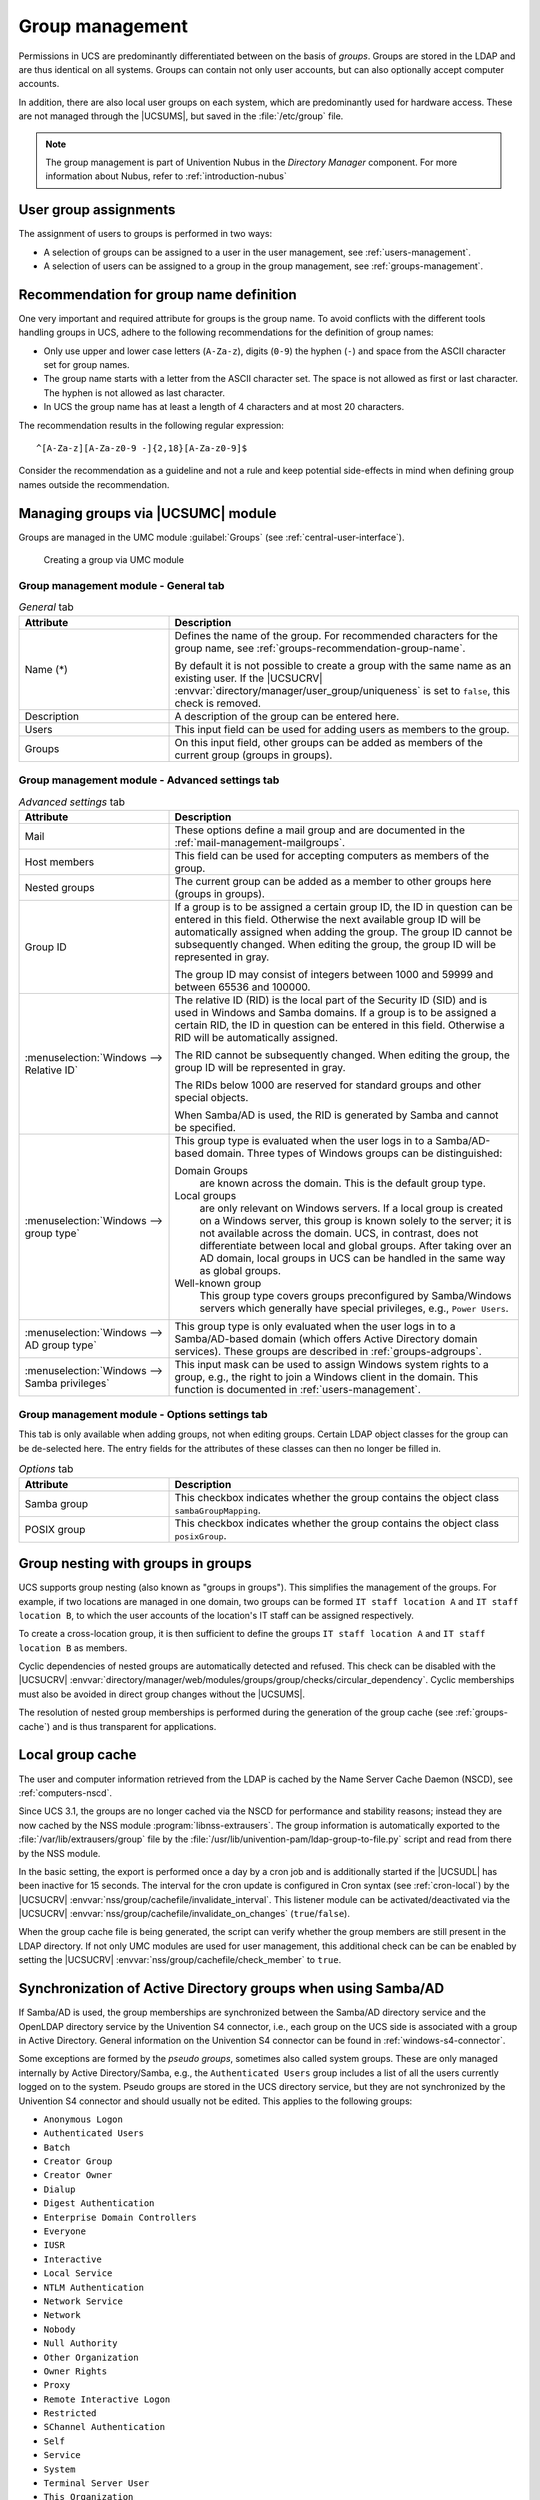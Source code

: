 .. SPDX-FileCopyrightText: 2021-2025 Univention GmbH
..
.. SPDX-License-Identifier: AGPL-3.0-only

.. _groups:

****************
Group management
****************

Permissions in UCS are predominantly differentiated between on the basis of
*groups*. Groups are stored in the LDAP and are thus identical on all systems.
Groups can contain not only user accounts, but can also optionally accept
computer accounts.

In addition, there are also local user groups on each system, which are
predominantly used for hardware access. These are not managed through the
|UCSUMS|, but saved in the :file:`/etc/group` file.

.. note::

   The group management is part of Univention Nubus in the *Directory Manager* component.
   For more information about Nubus, refer to :ref:`introduction-nubus`

.. _groups-assignement:

User group assignments
======================

The assignment of users to groups is performed in two ways:

* A selection of groups can be assigned to a user in the user management, see
  :ref:`users-management`.

* A selection of users can be assigned to a group in the group management, see
  :ref:`groups-management`.

.. _groups-recommendation-group-name:

Recommendation for group name definition
========================================

One very important and required attribute for groups is the group name. To
avoid conflicts with the different tools handling groups in UCS, adhere to the
following recommendations for the definition of group names:

* Only use upper and lower case letters (``A-Za-z``), digits (``0-9``) the
  hyphen (``-``) and space from the ASCII character set for group names.

* The group name starts with a letter from the ASCII character set. The space is
  not allowed as first or last character. The hyphen is not allowed as last
  character.

* In UCS the group name has at least a length of 4 characters and at most 20
  characters.

The recommendation results in the following regular expression::

   ^[A-Za-z][A-Za-z0-9 -]{2,18}[A-Za-z0-9]$

Consider the recommendation as a guideline and not a rule and keep potential
side-effects in mind when defining group names outside the recommendation.

.. _groups-management:

Managing groups via |UCSUMC| module
===================================

Groups are managed in the UMC module :guilabel:`Groups` (see
:ref:`central-user-interface`).

.. _create-group:

.. figure:: /images/create-group.*
   :alt: Creating a group via UMC module

   Creating a group via UMC module

.. _groups-management-table-general:

Group management module - General tab
-------------------------------------

.. _groups-management-table-general-tab:

.. list-table:: *General* tab
   :header-rows: 1
   :widths: 30 70

   * - Attribute
     - Description

   * - Name (*)
     - Defines the name of the group. For recommended characters for the group
       name, see :ref:`groups-recommendation-group-name`.

       By default it is not possible to create a group with the same name as an
       existing user. If the |UCSUCRV|
       :envvar:`directory/manager/user_group/uniqueness` is set to ``false``,
       this check is removed.

   * - Description
     - A description of the group can be entered here.

   * - Users
     - This input field can be used for adding users as members to the group.

   * - Groups
     - On this input field, other groups can be added as members of the current
       group (groups in groups).

.. _groups-management-table-advanced:

Group management module - Advanced settings tab
-----------------------------------------------

.. _groups-management-table-advanced-tab:

.. list-table:: *Advanced settings* tab
   :header-rows: 1
   :widths: 30 70

   * - Attribute
     - Description

   * - Mail
     - These options define a mail group and are documented in the
       :ref:`mail-management-mailgroups`.

   * - Host members
     - This field can be used for accepting computers as members of the group.

   * - Nested groups
     - The current group can be added as a member to other groups here (groups
       in groups).

   * - Group ID
     - If a group is to be assigned a certain group ID, the ID in question can
       be entered in this field. Otherwise the next available group ID will be
       automatically assigned when adding the group. The group ID cannot be
       subsequently changed. When editing the group, the group ID will be
       represented in gray.

       The group ID may consist of integers between 1000 and 59999 and between
       65536 and 100000.

   * - :menuselection:`Windows --> Relative ID`
     - The relative ID (RID) is the local part of the Security ID (SID) and is
       used in Windows and Samba domains. If a group is to be assigned a certain
       RID, the ID in question can be entered in this field. Otherwise a RID
       will be automatically assigned.

       The RID cannot be subsequently changed. When editing the group, the group
       ID will be represented in gray.

       The RIDs below 1000 are reserved for standard groups and other special
       objects.

       When Samba/AD is used, the RID is generated by Samba and cannot be
       specified.

   * - :menuselection:`Windows --> group type`
     - This group type is evaluated when the user logs in to a Samba/AD-based
       domain. Three types of Windows groups can be distinguished:

       Domain Groups
         are known across the domain. This is the default group type.

       Local groups
         are only relevant on Windows servers. If a local group is created on a
         Windows server, this group is known solely to the server; it is not
         available across the domain. UCS, in contrast, does not differentiate
         between local and global groups. After taking over an AD domain, local
         groups in UCS can be handled in the same way as global groups.

       Well-known group
         This group type covers groups preconfigured by Samba/Windows servers
         which generally have special privileges, e.g., ``Power Users``.

   * - :menuselection:`Windows --> AD group type`
     - This group type is only evaluated when the user logs in to a
       Samba/AD-based domain (which offers Active Directory domain services).
       These groups are described in :ref:`groups-adgroups`.

   * - :menuselection:`Windows --> Samba privileges`
     - This input mask can be used to assign Windows system rights to a group,
       e.g., the right to join a Windows client in the domain. This function is
       documented in :ref:`users-management`.

.. _groups-management-table-options:

Group management module - Options settings tab
-----------------------------------------------

.. _groups-management-table-options-tab:

This tab is only available when adding groups, not when editing groups. Certain
LDAP object classes for the group can be de-selected here. The entry fields for
the attributes of these classes can then no longer be filled in.

.. list-table:: *Options* tab
   :header-rows: 1
   :widths: 30 70

   * - Attribute
     - Description

   * - Samba group
     - This checkbox indicates whether the group contains the object class
       ``sambaGroupMapping``.

   * - POSIX group
     - This checkbox indicates whether the group contains the object class
       ``posixGroup``.

.. _groups-nested:

Group nesting with groups in groups
===================================

UCS supports group nesting (also known as "groups in groups"). This simplifies
the management of the groups. For example, if two locations are managed in one
domain, two groups can be formed ``IT staff location A`` and ``IT staff location
B``, to which the user accounts of the location's IT staff can be assigned
respectively.

To create a cross-location group, it is then sufficient to define the groups
``IT staff location A`` and ``IT staff location B`` as members.

Cyclic dependencies of nested groups are automatically detected and refused.
This check can be disabled with the |UCSUCRV|
:envvar:`directory/manager/web/modules/groups/group/checks/circular_dependency`.
Cyclic memberships must also be avoided in direct group changes without the
|UCSUMS|.

The resolution of nested group memberships is performed during the generation of
the group cache (see :ref:`groups-cache`) and is thus transparent for
applications.

.. _groups-cache:

Local group cache
=================

The user and computer information retrieved from the LDAP is cached by
the Name Server Cache Daemon (NSCD), see :ref:`computers-nscd`.

Since UCS 3.1, the groups are no longer cached via the NSCD for
performance and stability reasons; instead they are now cached by the
NSS module :program:`libnss-extrausers`. The group
information is automatically exported to the
:file:`/var/lib/extrausers/group` file by the
:file:`/usr/lib/univention-pam/ldap-group-to-file.py`
script and read from there by the NSS module.

In the basic setting, the export is performed once a day by a cron job
and is additionally started if the |UCSUDL| has been inactive for 15
seconds. The interval for the cron update is configured in Cron syntax
(see :ref:`cron-local`) by the |UCSUCRV|
:envvar:`nss/group/cachefile/invalidate_interval`. This listener
module can be activated/deactivated via the |UCSUCRV|
:envvar:`nss/group/cachefile/invalidate_on_changes`
(``true``/``false``).

When the group cache file is being generated, the script can verify
whether the group members are still present in the LDAP directory. If
not only UMC modules are used for user management, this additional check
can be can be enabled by setting the |UCSUCRV|
:envvar:`nss/group/cachefile/check_member` to
``true``.

.. _groups-adgroups:

Synchronization of Active Directory groups when using Samba/AD
==============================================================

If Samba/AD is used, the group memberships are synchronized between the
Samba/AD directory service and the OpenLDAP directory service by the
Univention S4 connector, i.e., each group on the UCS side is associated
with a group in Active Directory. General information on the Univention
S4 connector can be found in :ref:`windows-s4-connector`.

Some exceptions are formed by the *pseudo groups*,
sometimes also called system groups. These are only managed internally
by Active Directory/Samba, e.g., the ``Authenticated Users`` group includes a list
of all the users currently logged on to the system. Pseudo groups are
stored in the UCS directory service, but they are not synchronized by
the Univention S4 connector and should usually not be edited. This
applies to the following groups:

* ``Anonymous Logon``
* ``Authenticated Users``
* ``Batch``
* ``Creator Group``
* ``Creator Owner``
* ``Dialup``
* ``Digest Authentication``
* ``Enterprise Domain Controllers``
* ``Everyone``
* ``IUSR``
* ``Interactive``
* ``Local Service``
* ``NTLM Authentication``
* ``Network Service``
* ``Network``
* ``Nobody``
* ``Null Authority``
* ``Other Organization``
* ``Owner Rights``
* ``Proxy``
* ``Remote Interactive Logon``
* ``Restricted``
* ``SChannel Authentication``
* ``Self``
* ``Service``
* ``System``
* ``Terminal Server User``
* ``This Organization``
* ``World Authority``

In Active Directory/Samba, a distinction is made between the following
four AD group types. These group types can be applied to two types of
groups; *security groups* configure permissions
(corresponding to the UCS groups), whilst *distribution
groups* are used for mailing lists:

Local
   *Local* groups only exist locally on a host. A local group created in
   Samba/AD is synchronized by the Univention S4 Connector and thus also appears
   in the UMC module :guilabel:`Groups`. There is no need to create local groups
   in the UMC module.

Global
   *Global* groups are the standard type for newly created groups in the UMC
   module :guilabel:`Groups`. A global group applies for one domain, but it can
   also accept members from other domains. If there is a trust relationship with
   a domain, the groups there are displayed and permissions can be assigned.
   However, the current version of UCS does not support multiple domains/forests
   or outgoing trust relationships.

Domain local
   *Domain local* groups can also adopt members of other domains (insofar as
   there is a trust relationship in place or they form part of a forest). Local
   domain groups are only shown in their own domain though. However, the current
   version of UCS does not support multiple domains/forests or outgoing trust
   relationships.

Universal
   *Universal* groups can adopt members from all domains and these members are
   also shown in all the domains of a forest. These groups are stored in a
   separate segment of the directory service, the so-called *global catalog*.
   Domain forests are currently not supported by Samba/AD.

.. _groups-memberof:

Overlay module for displaying the group information on user objects
===================================================================

In the UCS directory service, group membership properties are only saved in the
group objects and not in the respective user objects. However, some applications
expect group membership properties at the user objects (in the attribute
``memberOf``). An overlay module in the LDAP server makes it possible
to present these attributes automatically based on the group information. The
additional attributes are not written to the LDAP, but displayed on the fly by
the overlay module if a user object is queried.
